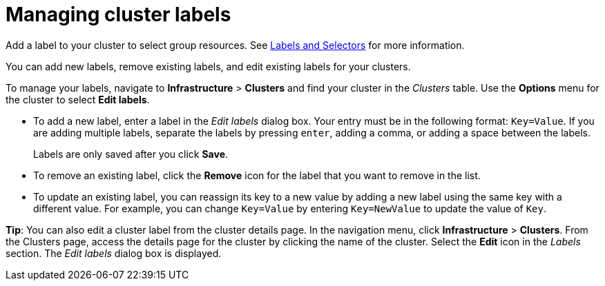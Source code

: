 [#managing-cluster-labels]
= Managing cluster labels
//heavy with UI steps

Add a label to your cluster to select group resources.
See https://kubernetes.io/docs/concepts/overview/working-with-objects/labels/[Labels and Selectors] for more information.

You can add new labels, remove existing labels, and edit existing labels for your clusters. 

To manage your labels, navigate to *Infrastructure* > *Clusters* and find your cluster in the _Clusters_ table. Use the *Options* menu for the cluster to select *Edit labels*.

* To add a new label, enter a label in the _Edit labels_ dialog box. Your entry must be in the following format: `Key=Value`. If you are adding multiple labels, separate the labels by pressing `enter`, adding a comma, or adding a space between the labels. 
+
Labels are only saved after you click *Save*.
 
* To remove an existing label, click the *Remove* icon for the label that you want to remove in the list.

* To update an existing label, you can reassign its key to a new value by adding a new label using the same key with a different value. For example, you can change `Key=Value` by entering `Key=NewValue` to update the value of `Key`.

*Tip*: You can also edit a cluster label from the cluster details page. In the navigation menu, click *Infrastructure* > *Clusters*. 
From the Clusters page, access the details page for the cluster by clicking the name of the cluster. Select the *Edit* icon in the _Labels_ section. The _Edit labels_ dialog box is displayed.

